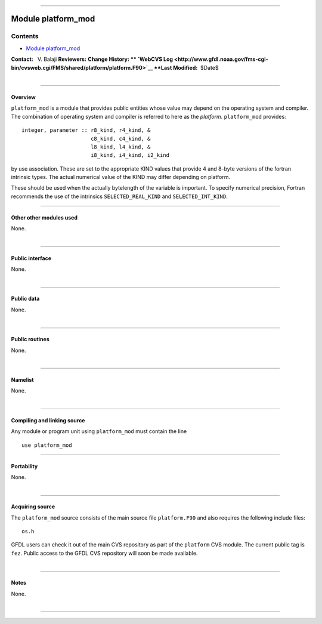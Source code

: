 --------------

.. _module_platform_mod:

Module platform_mod
-------------------

Contents
~~~~~~~~

-  `Module platform_mod <#module_platform_mod>`__

.. container::

   **Contact:**   V. Balaji
   **Reviewers:** 
   **Change History: ** `WebCVS
   Log <http://www.gfdl.noaa.gov/fms-cgi-bin/cvsweb.cgi/FMS/shared/platform/platform.F90>`__
   **Last Modified:**  $Date$

| 

--------------

Overview
^^^^^^^^

.. container::

   ``platform_mod`` is a module that provides public entities whose value may depend on the operating system and
   compiler.

.. container::

   | The combination of operating system and compiler is referred to here as the *platform*. ``platform_mod`` provides:

   ::

        integer, parameter :: r8_kind, r4_kind, &
                              c8_kind, c4_kind, &
                              l8_kind, l4_kind, &
                              i8_kind, i4_kind, i2_kind

   by use association. These are set to the appropriate KIND values that provide 4 and 8-byte versions of the fortran
   intrinsic types. The actual numerical value of the KIND may differ depending on platform.

   These should be used when the actually bytelength of the variable is important. To specify numerical precision,
   Fortran recommends the use of the intrinsics ``SELECTED_REAL_KIND`` and ``SELECTED_INT_KIND``.

--------------

Other other modules used
^^^^^^^^^^^^^^^^^^^^^^^^

.. container::

   None.

| 

--------------

Public interface
^^^^^^^^^^^^^^^^

.. container::

   None.

| 

--------------

Public data
^^^^^^^^^^^

.. container::

   None.

| 

--------------

Public routines
^^^^^^^^^^^^^^^

.. container::

   None.

| 

--------------

Namelist
^^^^^^^^

.. container::

   None.

| 

--------------

Compiling and linking source
^^^^^^^^^^^^^^^^^^^^^^^^^^^^

.. container::

   Any module or program unit using ``platform_mod`` must contain the line
   ::

      use platform_mod

--------------

Portability
^^^^^^^^^^^

.. container::

   None.

| 

--------------

Acquiring source
^^^^^^^^^^^^^^^^

.. container::

   The ``platform_mod`` source consists of the main source file ``platform.F90`` and also requires the following include
   files:
   ::

      os.h

   GFDL users can check it out of the main CVS repository as part of the ``platform`` CVS module. The current public tag
   is ``fez``. Public access to the GFDL CVS repository will soon be made available.

| 

--------------

Notes
^^^^^

.. container::

   None.

| 

--------------

